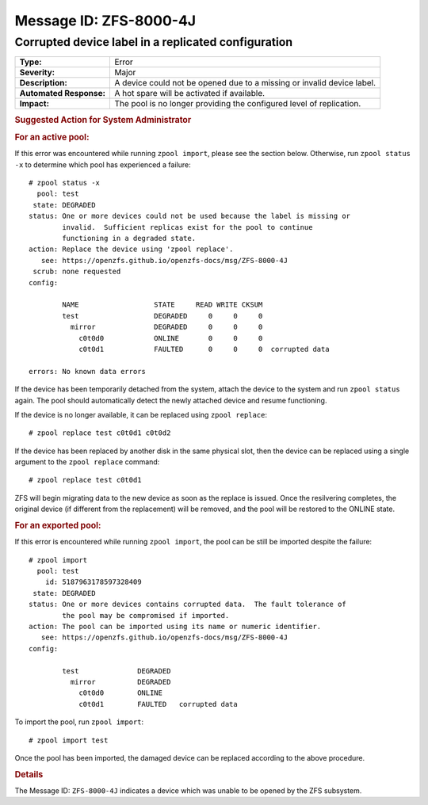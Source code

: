 ..
   CDDL HEADER START

   The contents of this file are subject to the terms of the
   Common Development and Distribution License (the "License").
   You may not use this file except in compliance with the License.

   You can obtain a copy of the license at usr/src/OPENSOLARIS.LICENSE
   or http://www.opensolaris.org/os/licensing.
   See the License for the specific language governing permissions
   and limitations under the License.

   When distributing Covered Code, include this CDDL HEADER in each
   file and include the License file at usr/src/OPENSOLARIS.LICENSE.
   If applicable, add the following below this CDDL HEADER, with the
   fields enclosed by brackets "[]" replaced with your own identifying
   information: Portions Copyright [yyyy] [name of copyright owner]

   CDDL HEADER END

   Portions Copyright 2007 Sun Microsystems, Inc.

.. highlight:: none

Message ID: ZFS-8000-4J
=======================

Corrupted device label in a replicated configuration
----------------------------------------------------

+-------------------------+--------------------------------------------------+
| **Type:**               | Error                                            |
+-------------------------+--------------------------------------------------+
| **Severity:**           | Major                                            |
+-------------------------+--------------------------------------------------+
| **Description:**        | A device could not be opened due to a missing or |
|                         | invalid device label.                            |
+-------------------------+--------------------------------------------------+
| **Automated Response:** | A hot spare will be activated if available.      |
+-------------------------+--------------------------------------------------+
| **Impact:**             | The pool is no longer providing the configured   |
|                         | level of replication.                            |
+-------------------------+--------------------------------------------------+

.. rubric:: Suggested Action for System Administrator

.. rubric:: For an active pool:

If this error was encountered while running ``zpool import``, please
see the section below.  Otherwise, run ``zpool status -x`` to determine
which pool has experienced a failure:

::

   # zpool status -x
     pool: test
    state: DEGRADED
   status: One or more devices could not be used because the label is missing or
           invalid.  Sufficient replicas exist for the pool to continue
           functioning in a degraded state.
   action: Replace the device using 'zpool replace'.
      see: https://openzfs.github.io/openzfs-docs/msg/ZFS-8000-4J
    scrub: none requested
   config:

           NAME                  STATE     READ WRITE CKSUM
           test                  DEGRADED     0     0     0
             mirror              DEGRADED     0     0     0
               c0t0d0            ONLINE       0     0     0
               c0t0d1            FAULTED      0     0     0  corrupted data

   errors: No known data errors

If the device has been temporarily detached from the system, attach
the device to the system and run ``zpool status`` again.  The pool
should automatically detect the newly attached device and resume
functioning.

If the device is no longer available, it can be replaced using ``zpool 
replace``:

::

   # zpool replace test c0t0d1 c0t0d2

If the device has been replaced by another disk in the same physical
slot, then the device can be replaced using a single argument to the
``zpool replace`` command:

::

   # zpool replace test c0t0d1

ZFS will begin migrating data to the new device as soon as the
replace is issued.  Once the resilvering completes, the original
device (if different from the replacement) will be removed, and the
pool will be restored to the ONLINE state.

.. rubric:: For an exported pool:

If this error is encountered while running ``zpool import``, the pool
can be still be imported despite the failure:

::

   # zpool import
     pool: test
       id: 5187963178597328409
    state: DEGRADED
   status: One or more devices contains corrupted data.  The fault tolerance of
           the pool may be compromised if imported.
   action: The pool can be imported using its name or numeric identifier.
      see: https://openzfs.github.io/openzfs-docs/msg/ZFS-8000-4J
   config:

           test              DEGRADED
             mirror          DEGRADED
               c0t0d0        ONLINE
               c0t0d1        FAULTED   corrupted data

To import the pool, run ``zpool import``:

::

   # zpool import test

Once the pool has been imported, the damaged device can be replaced
according to the above procedure.

.. rubric:: Details

The Message ID: ``ZFS-8000-4J`` indicates a device which was unable
to be opened by the ZFS subsystem.

